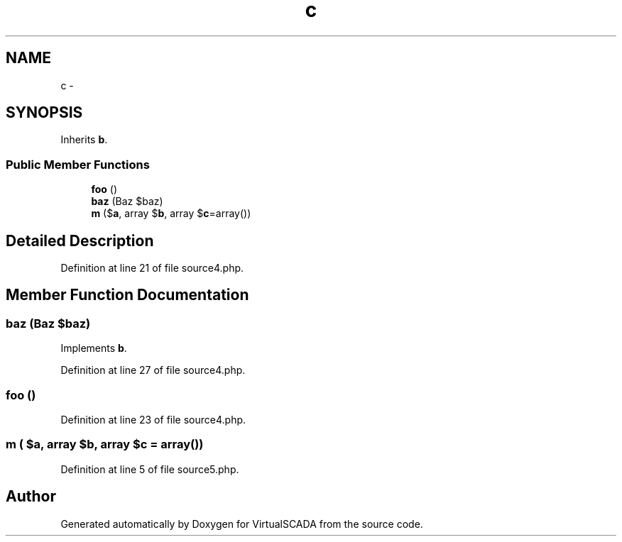 .TH "c" 3 "Tue Apr 14 2015" "Version 1.0" "VirtualSCADA" \" -*- nroff -*-
.ad l
.nh
.SH NAME
c \- 
.SH SYNOPSIS
.br
.PP
.PP
Inherits \fBb\fP\&.
.SS "Public Member Functions"

.in +1c
.ti -1c
.RI "\fBfoo\fP ()"
.br
.ti -1c
.RI "\fBbaz\fP (Baz $baz)"
.br
.ti -1c
.RI "\fBm\fP ($\fBa\fP, array $\fBb\fP, array $\fBc\fP=array())"
.br
.in -1c
.SH "Detailed Description"
.PP 
Definition at line 21 of file source4\&.php\&.
.SH "Member Function Documentation"
.PP 
.SS "baz (Baz $baz)"

.PP
Implements \fBb\fP\&.
.PP
Definition at line 27 of file source4\&.php\&.
.SS "foo ()"

.PP
Definition at line 23 of file source4\&.php\&.
.SS "m ( $a, array $b, array $c = \fCarray()\fP)"

.PP
Definition at line 5 of file source5\&.php\&.

.SH "Author"
.PP 
Generated automatically by Doxygen for VirtualSCADA from the source code\&.

